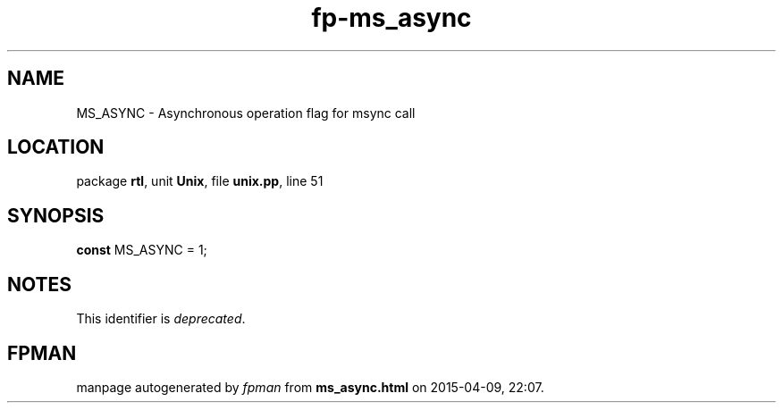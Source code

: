 .\" file autogenerated by fpman
.TH "fp-ms_async" 3 "2014-03-14" "fpman" "Free Pascal Programmer's Manual"
.SH NAME
MS_ASYNC - Asynchronous operation flag for msync call
.SH LOCATION
package \fBrtl\fR, unit \fBUnix\fR, file \fBunix.pp\fR, line 51
.SH SYNOPSIS
\fBconst\fR MS_ASYNC = 1;

.SH NOTES
This identifier is \fIdeprecated\fR.
.SH FPMAN
manpage autogenerated by \fIfpman\fR from \fBms_async.html\fR on 2015-04-09, 22:07.

